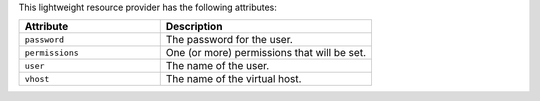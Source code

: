.. The contents of this file are included in multiple topics.
.. This file should not be changed in a way that hinders its ability to appear in multiple documentation sets.

This lightweight resource provider has the following attributes:

.. list-table::
   :widths: 200 300
   :header-rows: 1

   * - Attribute
     - Description
   * - ``password``
     - The password for the user.
   * - ``permissions``
     - One (or more) permissions that will be set.
   * - ``user``
     - The name of the user.
   * - ``vhost``
     - The name of the virtual host.
